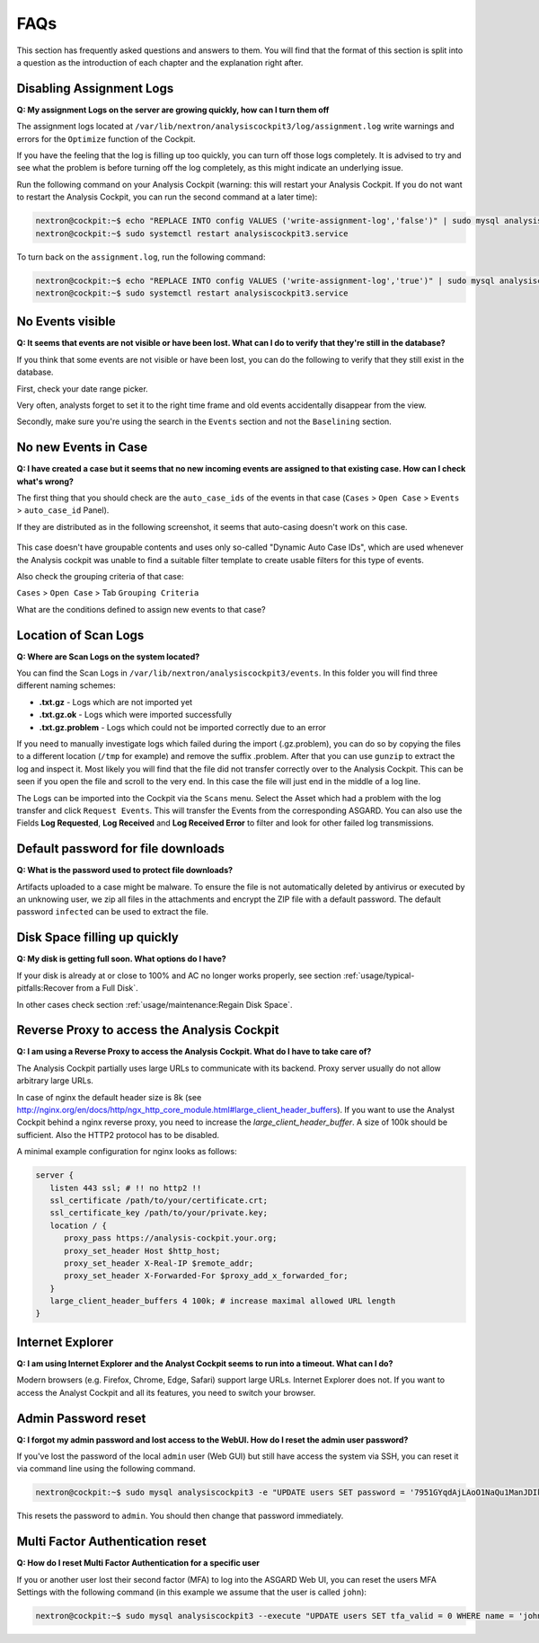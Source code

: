 FAQs
====

This section has frequently asked questions and answers to them.
You will find that the format of this section is split into a
question as the introduction of each chapter and the explanation
right after.

Disabling Assignment Logs
-------------------------

**Q: My assignment Logs on the server are growing quickly, how can
I turn them off**

The assignment logs located at ``/var/lib/nextron/analysiscockpit3/log/assignment.log``
write warnings and errors for the ``Optimize`` function of the Cockpit.

If you have the feeling that the log is filling up too quickly, you can
turn off those logs completely. It is advised to try and see what the problem
is before turning off the log completely, as this might indicate an underlying
issue.

Run the following command on your Analysis
Cockpit (warning: this will restart your Analysis Cockpit. If you do not
want to restart the Analysis Cockpit, you can run the second command at a
later time):

.. code-block:: console

   nextron@cockpit:~$ echo "REPLACE INTO config VALUES ('write-assignment-log','false')" | sudo mysql analysiscockpit3
   nextron@cockpit:~$ sudo systemctl restart analysiscockpit3.service

To turn back on the ``assignment.log``, run the following command:

.. code-block:: console

   nextron@cockpit:~$ echo "REPLACE INTO config VALUES ('write-assignment-log','true')" | sudo mysql analysiscockpit3
   nextron@cockpit:~$ sudo systemctl restart analysiscockpit3.service

No Events visible
-----------------

**Q: It seems that events are not visible or have been lost. What can I
do to verify that they're still in the database?**

If you think that some events are not visible or have been lost, you can
do the following to verify that they still exist in the database.

First, check your date range picker.

Very often, analysts forget to set it to the right time frame and old
events accidentally disappear from the view.

Secondly, make sure you're using the search in the ``Events`` section and
not the ``Baselining`` section.

No new Events in Case
---------------------

**Q: I have created a case but it seems that no new incoming
events are assigned to that existing case. How can I check what's wrong?**

The first thing that you should check are the ``auto_case_ids`` of the
events in that case (``Cases`` > ``Open Case`` > ``Events`` > ``auto_case_id`` Panel).

If they are distributed as in the following screenshot, it seems that
auto-casing doesn't work on this case.

.. figure:: ../images/cockpit_broken_auto_case_id.png
   :alt: Auto Case ID

This case doesn't have groupable contents and uses only so-called
"Dynamic Auto Case IDs", which are used whenever the Analysis cockpit
was unable to find a suitable filter template to create usable filters
for this type of events.

Also check the grouping criteria of that case:

``Cases`` > ``Open Case`` > Tab ``Grouping Criteria``

What are the conditions defined to assign new events to that case?

Location of Scan Logs
---------------------

**Q: Where are Scan Logs on the system located?**

You can find the Scan Logs  in ``/var/lib/nextron/analysiscockpit3/events``.
In this folder you will find three different naming schemes:

* **.txt.gz** - Logs which are not imported yet

* **.txt.gz.ok** - Logs which were imported successfully

* **.txt.gz.problem** - Logs which could not be imported correctly due to an error

If you need to manually investigate logs which failed during the import (.gz.problem),
you can do so by copying the files to a different location (``/tmp`` for example)
and remove the suffix .problem. After that you can use ``gunzip`` to extract the log
and inspect it. Most likely you will find that the file did not transfer correctly
over to the Analysis Cockpit. This can be seen if you open the file and scroll to the
very end. In this case the file will just end in the middle of a log line.

The Logs can be imported into the Cockpit via the ``Scans`` menu. Select the Asset which
had a problem with the log transfer and click ``Request Events``. This will transfer
the Events from the corresponding ASGARD. You can also use the Fields **Log Requested**,
**Log Received** and **Log Received Error** to filter and look for other failed log transmissions.

Default password for file downloads
-----------------------------------

**Q: What is the password used to protect file downloads?**

Artifacts uploaded to a case might be malware. To ensure the file is not automatically deleted
by antivirus or executed by an unknowing user, we zip all files in the attachments and
encrypt the ZIP file with a default password. The default password ``infected`` can be 
used to extract the file.

Disk Space filling up quickly
-----------------------------

**Q: My disk is getting full soon. What options do I have?**

If your disk is already at or close to 100% and AC no longer works properly, see section
:ref:`usage/typical-pitfalls:Recover from a Full Disk`.

In other cases check section :ref:`usage/maintenance:Regain Disk Space`.

Reverse Proxy to access the Analysis Cockpit
--------------------------------------------

**Q: I am using a Reverse Proxy to access the Analysis Cockpit. What do I have to take care of?**

The Analysis Cockpit partially uses large URLs to communicate with its backend.
Proxy server usually do not allow arbitrary large URLs.

In case of nginx the default header size is 8k (see http://nginx.org/en/docs/http/ngx_http_core_module.html#large_client_header_buffers).
If you want to use the Analyst Cockpit behind a nginx reverse proxy, you need to increase the *large_client_header_buffer*.
A size of 100k should be sufficient. Also the HTTP2 protocol has to be disabled.

A minimal example configuration for nginx looks as follows:

.. code-block:: nginx

    server {
       listen 443 ssl; # !! no http2 !!
       ssl_certificate /path/to/your/certificate.crt;
       ssl_certificate_key /path/to/your/private.key;
       location / {
          proxy_pass https://analysis-cockpit.your.org;
          proxy_set_header Host $http_host;
          proxy_set_header X-Real-IP $remote_addr;
          proxy_set_header X-Forwarded-For $proxy_add_x_forwarded_for;
       }
       large_client_header_buffers 4 100k; # increase maximal allowed URL length
    }


Internet Explorer
-----------------

**Q: I am using Internet Explorer and the Analyst Cockpit seems to run into a timeout. What can I do?**

Modern browsers (e.g. Firefox, Chrome, Edge, Safari) support large URLs. Internet
Explorer does not. If you want to access the Analyst Cockpit and all its features,
you need to switch your browser.

Admin Password reset
--------------------

**Q: I forgot my admin password and lost access to the WebUI. How do I reset the admin user password?**

If you've lost the password of the local ``admin`` user (Web GUI) but still have access
the system via SSH, you can reset it via command line using the following command.

.. code-block:: console

   nextron@cockpit:~$ sudo mysql analysiscockpit3 -e "UPDATE users SET password = '7951GYqdAjLAoO1NaQu1ManJDIk' WHERE name = 'admin';"

This resets the password to ``admin``. You should then change that password immediately.

Multi Factor Authentication reset
---------------------------------

**Q: How do I reset Multi Factor Authentication for a specific user**

If you or another user lost their second factor (MFA) to log into the
ASGARD Web UI, you can reset the users MFA Settings with the following
command (in this example we assume that the user is called ``john``):

.. code-block:: console

   nextron@cockpit:~$ sudo mysql analysiscockpit3 --execute "UPDATE users SET tfa_valid = 0 WHERE name = 'john';"